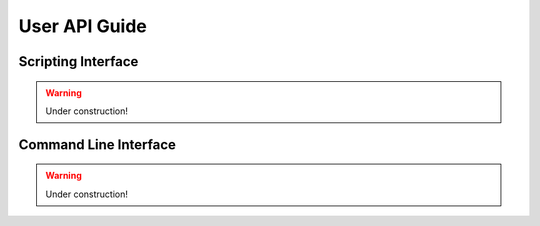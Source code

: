 .. _user_guide:

User API Guide
==============

-------------------
Scripting Interface
-------------------

.. warning::

   Under construction!

----------------------
Command Line Interface
----------------------

.. warning::

   Under construction!
